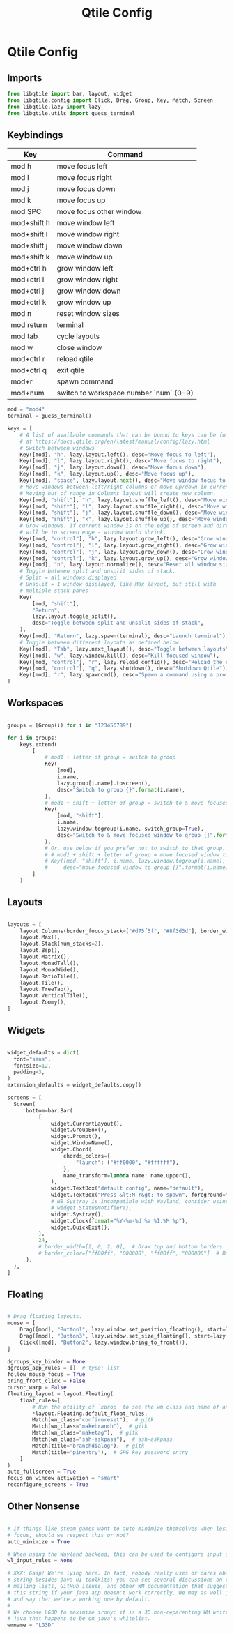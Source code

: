 #+TITLE: Qtile Config

* Qtile Config
** Imports

#+begin_src python :tangle ~/.config/qtile/config.py
from libqtile import bar, layout, widget
from libqtile.config import Click, Drag, Group, Key, Match, Screen
from libqtile.lazy import lazy
from libqtile.utils import guess_terminal
#+end_src

** Keybindings

| Key         | Command                                |
|-------------+----------------------------------------|
| mod h       | move focus left                        |
| mod l       | move focus right                       |
| mod j       | move focus down                        |
| mod k       | move focus up                          |
| mod SPC     | move focus other window                |
|-------------+----------------------------------------|
| mod+shift h | move window left                       |
| mod+shift l | move window right                      |
| mod+shift j | move window down                       |
| mod+shift k | move window up                         |
|-------------+----------------------------------------|
| mod+ctrl h  | grow window left                       |
| mod+ctrl l  | grow window right                      |
| mod+ctrl j  | grow window down                       |
| mod+ctrl k  | grow window up                         |
|-------------+----------------------------------------|
| mod n       | reset window sizes                     |
| mod return  | terminal                               |
| mod tab     | cycle layouts                          |
| mod w       | close window                           |
| mod+ctrl r  | reload qtile                           |
| mod+ctrl q  | exit qtile                             |
| mod+r       | spawn command                          |
| mod+num     | switch to workspace number `num` (0-9) |

#+begin_src python :tangle ~/.config/qtile/config.py
  mod = "mod4"
  terminal = guess_terminal()

  keys = [
      # A list of available commands that can be bound to keys can be found
      # at https://docs.qtile.org/en/latest/manual/config/lazy.html
      # Switch between windows
      Key([mod], "h", lazy.layout.left(), desc="Move focus to left"),
      Key([mod], "l", lazy.layout.right(), desc="Move focus to right"),
      Key([mod], "j", lazy.layout.down(), desc="Move focus down"),
      Key([mod], "k", lazy.layout.up(), desc="Move focus up"),
      Key([mod], "space", lazy.layout.next(), desc="Move window focus to other window"),
      # Move windows between left/right columns or move up/down in current stack.
      # Moving out of range in Columns layout will create new column.
      Key([mod, "shift"], "h", lazy.layout.shuffle_left(), desc="Move window to the left"),
      Key([mod, "shift"], "l", lazy.layout.shuffle_right(), desc="Move window to the right"),
      Key([mod, "shift"], "j", lazy.layout.shuffle_down(), desc="Move window down"),
      Key([mod, "shift"], "k", lazy.layout.shuffle_up(), desc="Move window up"),
      # Grow windows. If current window is on the edge of screen and direction
      # will be to screen edge - window would shrink.
      Key([mod, "control"], "h", lazy.layout.grow_left(), desc="Grow window to the left"),
      Key([mod, "control"], "l", lazy.layout.grow_right(), desc="Grow window to the right"),
      Key([mod, "control"], "j", lazy.layout.grow_down(), desc="Grow window down"),
      Key([mod, "control"], "k", lazy.layout.grow_up(), desc="Grow window up"),
      Key([mod], "n", lazy.layout.normalize(), desc="Reset all window sizes"),
      # Toggle between split and unsplit sides of stack.
      # Split = all windows displayed
      # Unsplit = 1 window displayed, like Max layout, but still with
      # multiple stack panes
      Key(
          [mod, "shift"],
          "Return",
          lazy.layout.toggle_split(),
          desc="Toggle between split and unsplit sides of stack",
      ),
      Key([mod], "Return", lazy.spawn(terminal), desc="Launch terminal"),
      # Toggle between different layouts as defined below
      Key([mod], "Tab", lazy.next_layout(), desc="Toggle between layouts"),
      Key([mod], "w", lazy.window.kill(), desc="Kill focused window"),
      Key([mod, "control"], "r", lazy.reload_config(), desc="Reload the config"),
      Key([mod, "control"], "q", lazy.shutdown(), desc="Shutdown Qtile"),
      Key([mod], "r", lazy.spawncmd(), desc="Spawn a command using a prompt widget"),
  ]
#+end_src

** Workspaces

#+begin_src python :tangle ~/.config/qtile/config.py

groups = [Group(i) for i in "123456789"]

for i in groups:
    keys.extend(
        [
            # mod1 + letter of group = switch to group
            Key(
                [mod],
                i.name,
                lazy.group[i.name].toscreen(),
                desc="Switch to group {}".format(i.name),
            ),
            # mod1 + shift + letter of group = switch to & move focused window to group
            Key(
                [mod, "shift"],
                i.name,
                lazy.window.togroup(i.name, switch_group=True),
                desc="Switch to & move focused window to group {}".format(i.name),
            ),
            # Or, use below if you prefer not to switch to that group.
            # # mod1 + shift + letter of group = move focused window to group
            # Key([mod, "shift"], i.name, lazy.window.togroup(i.name),
            #     desc="move focused window to group {}".format(i.name)),
        ]
    )

#+end_src

** Layouts

#+begin_src python :tangle ~/.config/qtile/config.py

layouts = [
    layout.Columns(border_focus_stack=["#d75f5f", "#8f3d3d"], border_width=4),
    layout.Max(),
    layout.Stack(num_stacks=2),
    layout.Bsp(),
    layout.Matrix(),
    layout.MonadTall(),
    layout.MonadWide(),
    layout.RatioTile(),
    layout.Tile(),
    layout.TreeTab(),
    layout.VerticalTile(),
    layout.Zoomy(),
]
#+end_src

** Widgets

#+begin_src python :tangle ~/.config/qtile/config.py

widget_defaults = dict(
  font="sans",
  fontsize=12,
  padding=3,
)
extension_defaults = widget_defaults.copy()

screens = [
  Screen(
      bottom=bar.Bar(
          [
              widget.CurrentLayout(),
              widget.GroupBox(),
              widget.Prompt(),
              widget.WindowName(),
              widget.Chord(
                  chords_colors={
                      "launch": ("#ff0000", "#ffffff"),
                  },
                  name_transform=lambda name: name.upper(),
              ),
              widget.TextBox("default config", name="default"),
              widget.TextBox("Press &lt;M-r&gt; to spawn", foreground="#d75f5f"),
              # NB Systray is incompatible with Wayland, consider using StatusNotifier instead
              # widget.StatusNotifier(),
              widget.Systray(),
              widget.Clock(format="%Y-%m-%d %a %I:%M %p"),
              widget.QuickExit(),
          ],
          24,
          # border_width=[2, 0, 2, 0],  # Draw top and bottom borders
          # border_color=["ff00ff", "000000", "ff00ff", "000000"]  # Borders are magenta
      ),
  ),
]
#+end_src

** Floating

#+begin_src python :tangle ~/.config/qtile/config.py

  # Drag floating layouts.
  mouse = [
      Drag([mod], "Button1", lazy.window.set_position_floating(), start=lazy.window.get_position()),
      Drag([mod], "Button3", lazy.window.set_size_floating(), start=lazy.window.get_size()),
      Click([mod], "Button2", lazy.window.bring_to_front()),
  ]

  dgroups_key_binder = None
  dgroups_app_rules = []  # type: list
  follow_mouse_focus = True
  bring_front_click = False
  cursor_warp = False
  floating_layout = layout.Floating(
      float_rules=[
          # Run the utility of `xprop` to see the wm class and name of an X client.
          ,*layout.Floating.default_float_rules,
          Match(wm_class="confirmreset"),  # gitk
          Match(wm_class="makebranch"),  # gitk
          Match(wm_class="maketag"),  # gitk
          Match(wm_class="ssh-askpass"),  # ssh-askpass
          Match(title="branchdialog"),  # gitk
          Match(title="pinentry"),  # GPG key password entry
      ]
  )
  auto_fullscreen = True
  focus_on_window_activation = "smart"
  reconfigure_screens = True

#+end_src

** Other Nonsense

#+begin_src python :tangle ~/.config/qtile/config.py

# If things like steam games want to auto-minimize themselves when losing
# focus, should we respect this or not?
auto_minimize = True

# When using the Wayland backend, this can be used to configure input devices.
wl_input_rules = None

# XXX: Gasp! We're lying here. In fact, nobody really uses or cares about this
# string besides java UI toolkits; you can see several discussions on the
# mailing lists, GitHub issues, and other WM documentation that suggest setting
# this string if your java app doesn't work correctly. We may as well just lie
# and say that we're a working one by default.
#
# We choose LG3D to maximize irony: it is a 3D non-reparenting WM written in
# java that happens to be on java's whitelist.
wmname = "LG3D"
#+end_src

